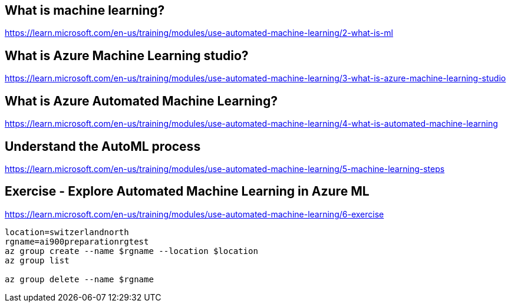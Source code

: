 == What is machine learning?
https://learn.microsoft.com/en-us/training/modules/use-automated-machine-learning/2-what-is-ml

== What is Azure Machine Learning studio?
https://learn.microsoft.com/en-us/training/modules/use-automated-machine-learning/3-what-is-azure-machine-learning-studio

== What is Azure Automated Machine Learning?
https://learn.microsoft.com/en-us/training/modules/use-automated-machine-learning/4-what-is-automated-machine-learning

== Understand the AutoML process
https://learn.microsoft.com/en-us/training/modules/use-automated-machine-learning/5-machine-learning-steps

== Exercise - Explore Automated Machine Learning in Azure ML
https://learn.microsoft.com/en-us/training/modules/use-automated-machine-learning/6-exercise

[source, shell]
----
location=switzerlandnorth
rgname=ai900preparationrgtest
az group create --name $rgname --location $location
az group list

az group delete --name $rgname
----
